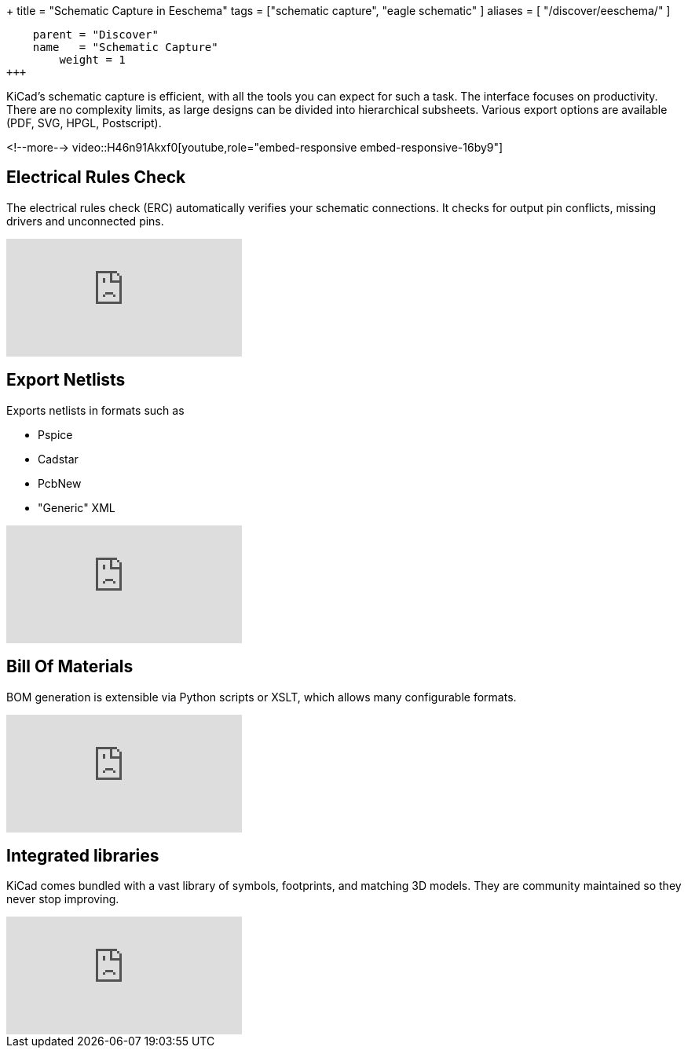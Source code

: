 +++
title = "Schematic Capture in Eeschema"
tags = ["schematic capture",
        "eagle schematic"
        ]
aliases = [
    "/discover/eeschema/"
]
[menu.main]
    parent = "Discover"
    name   = "Schematic Capture"
	weight = 1
+++


KiCad's schematic capture is efficient, with all the tools you can expect for
such a task. The interface focuses on productivity. There are no complexity
limits, as large designs can be divided into hierarchical subsheets.
Various export options are available (PDF, SVG, HPGL, Postscript).

<!--more-->
video::H46n91Akxf0[youtube,role="embed-responsive embed-responsive-16by9"]

== Electrical Rules Check

The electrical rules check (ERC) automatically verifies your schematic connections.
It checks for output pin conflicts, missing drivers and unconnected pins.

video::F0Bgedjo5bc[youtube,role="embed-responsive embed-responsive-16by9"]

== Export Netlists

Exports netlists in formats such as

- Pspice
- Cadstar
- PcbNew
- "Generic" XML

video::fa5bU4zUQOU[youtube,role="embed-responsive embed-responsive-16by9"]

== Bill Of Materials

BOM generation is extensible via Python scripts or XSLT, which allows many configurable formats.

video::xOTRn5Y1eAk[youtube,role="embed-responsive embed-responsive-16by9"]

== Integrated libraries

KiCad comes bundled with a vast library of symbols, footprints, and
matching 3D models. They are community maintained so they never stop
improving.

video::QlNFxEimYLs[youtube,role="embed-responsive embed-responsive-16by9"]
